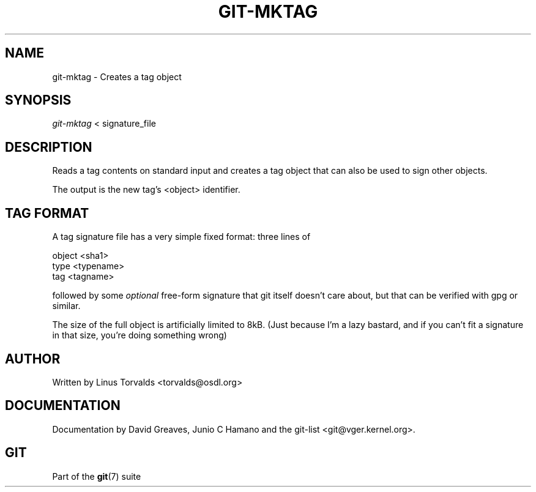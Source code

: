 .\"Generated by db2man.xsl. Don't modify this, modify the source.
.de Sh \" Subsection
.br
.if t .Sp
.ne 5
.PP
\fB\\$1\fR
.PP
..
.de Sp \" Vertical space (when we can't use .PP)
.if t .sp .5v
.if n .sp
..
.de Ip \" List item
.br
.ie \\n(.$>=3 .ne \\$3
.el .ne 3
.IP "\\$1" \\$2
..
.TH "GIT-MKTAG" 1 "" "" ""
.SH NAME
git-mktag \- Creates a tag object
.SH "SYNOPSIS"


\fIgit\-mktag\fR < signature_file

.SH "DESCRIPTION"


Reads a tag contents on standard input and creates a tag object that can also be used to sign other objects\&.


The output is the new tag's <object> identifier\&.

.SH "TAG FORMAT"


A tag signature file has a very simple fixed format: three lines of

.nf
object <sha1>
type <typename>
tag <tagname>
.fi


followed by some \fIoptional\fR free\-form signature that git itself doesn't care about, but that can be verified with gpg or similar\&.


The size of the full object is artificially limited to 8kB\&. (Just because I'm a lazy bastard, and if you can't fit a signature in that size, you're doing something wrong)

.SH "AUTHOR"


Written by Linus Torvalds <torvalds@osdl\&.org>

.SH "DOCUMENTATION"


Documentation by David Greaves, Junio C Hamano and the git\-list <git@vger\&.kernel\&.org>\&.

.SH "GIT"


Part of the \fBgit\fR(7) suite


